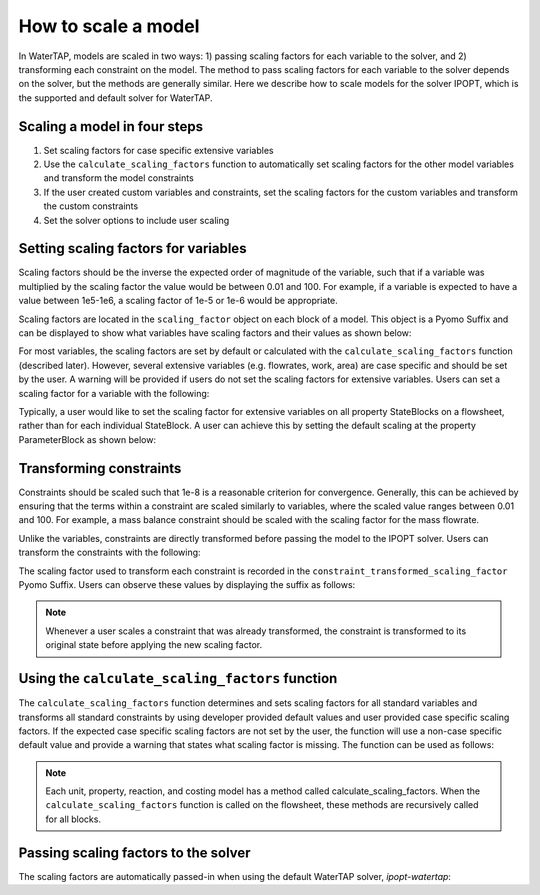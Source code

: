 How to scale a model
--------------------

In WaterTAP, models are scaled in two ways: 1) passing scaling factors for each variable to the solver, and 2) transforming each constraint on the model. 
The method to pass scaling factors for each variable to the solver depends on the solver, but the methods are generally similar. 
Here we describe how to scale models for the solver IPOPT, which is the supported and default solver for WaterTAP.

Scaling a model in four steps
^^^^^^^^^^^^^^^^^^^^^^^^^^^^^

1. Set scaling factors for case specific extensive variables
2. Use the ``calculate_scaling_factors`` function to automatically set scaling factors for the other model variables and transform the model constraints
3. If the user created custom variables and constraints, set the scaling factors for the custom variables and transform the custom constraints
4. Set the solver options to include user scaling


Setting scaling factors for variables
^^^^^^^^^^^^^^^^^^^^^^^^^^^^^^^^^^^^^

Scaling factors should be the inverse the expected order of magnitude of the variable, such that if a variable was multiplied by the scaling factor the value 
would be between 0.01 and 100. For example, if a variable is expected to have a value between 1e5-1e6, a scaling factor of 1e-5 or 1e-6 would be appropriate. 

Scaling factors are located in the ``scaling_factor`` object on each block of a model. 
This object is a Pyomo Suffix and can be displayed to show what variables have scaling factors and their values as shown below:

.. testsetup:: [scaling_factor]

   # quiet idaes logs
   import idaes.logger as idaeslogger
   idaeslogger.getLogger('ideas.core').setLevel('CRITICAL')
   idaeslogger.getLogger('ideas.core.util.scaling').setLevel('CRITICAL')
   idaeslogger.getLogger('idaes.init').setLevel('CRITICAL')

   from pyomo.environ import ConcreteModel
   from idaes.core import FlowsheetBlock
   import watertap.property_models.NaCl_prop_pack as props
   from watertap.unit_models.reverse_osmosis_0D import ReverseOsmosis0D

   m = ConcreteModel()
   m.fs = FlowsheetBlock(dynamic=False)
   m.fs.properties = props.NaClParameterBlock()

   m.fs.unit = ReverseOsmosis0D(property_package=m.fs.properties)

   blk = m.fs.unit

   var = blk.A_comp
   sf = 1e11
   ind = (0, 'H2O')

   # same index as blk.A_comp
   con = blk.eq_recovery_mass_phase_comp

.. testcode:: [scaling_factor]

    # where blk is the block of interest (e.g. m.fs.unit)
    blk.scaling_factor.display()

..
    accept any output from display

.. testoutput:: [scaling_factor]

   ...

For most variables, the scaling factors are set by default or calculated with the ``calculate_scaling_factors`` function (described later). 
However, several extensive variables (e.g. flowrates, work, area) are case specific and should be set by the user. 
A warning will be provided if users do not set the scaling factors for extensive variables. Users can set a scaling factor for a variable with the following:

.. testcode:: [scaling_factor]

    from idaes.core.util.scaling import set_scaling_factor
    # var is the variable, and sf is the scaling factor
    # when setting the scaling factor for a non-indexed variable or for all indices of an indexed variable
    set_scaling_factor(var, sf)

    # when setting the scaling factor for a specific index of a variable
    set_scaling_factor(var[ind], sf)

Typically, a user would like to set the scaling factor for extensive variables on all property StateBlocks on a flowsheet, rather than for each individual StateBlock. 
A user can achieve this by setting the default scaling at the property ParameterBlock as shown below:

.. testsetup:: [set_default_scaling]

   # quiet idaes logs
   import idaes.logger as idaeslogger
   idaeslogger.getLogger('ideas.core').setLevel('CRITICAL')
   idaeslogger.getLogger('idaes.init').setLevel('CRITICAL')

   from pyomo.environ import ConcreteModel
   from idaes.core import FlowsheetBlock
   import watertap.property_models.NaCl_prop_pack as props
   from watertap.unit_models.reverse_osmosis_0D import ReverseOsmosis0D

   m = ConcreteModel()
   m.fs = FlowsheetBlock(dynamic=False)
   m.fs.properties = props.NaClParameterBlock()

   prop = m.fs.properties
   var_name = 'flow_mass_phase_comp'
   sf = 1e1
   ind = ('Liq', 'H2O')

.. testcode:: [set_default_scaling]

    # where prop is the property parameter block, var_name is the variable string name, 
    # ind is the variable index as a tuple, and sf is the scaling factor
    prop.set_default_scaling(var_name, sf, index=ind)


Transforming constraints
^^^^^^^^^^^^^^^^^^^^^^^^

Constraints should be scaled such that 1e-8 is a reasonable criterion for convergence. 
Generally, this can be achieved by ensuring that the terms within a constraint are scaled similarly to variables, where the scaled value ranges between 0.01 and 100. 
For example, a mass balance constraint should be scaled with the scaling factor for the mass flowrate.

Unlike the variables, constraints are directly transformed before passing the model to the IPOPT solver. Users can transform the constraints with the following:

.. testcode:: [scaling_factor]

    from idaes.core.util.scaling import constraint_scaling_transform
    # where con is the constraint, ind is the constraint index, and sf is the scaling factor
    constraint_scaling_transform(con[ind], sf)

The scaling factor used to transform each constraint is recorded in the ``constraint_transformed_scaling_factor`` Pyomo Suffix. 
Users can observe these values by displaying the suffix as follows:

.. testcode:: [scaling_factor]

    # where blk is the block of interest (e.g. m.fs.unit)
    blk.constraint_transformed_scaling_factor.display()
..
    accept any output from display

.. testoutput:: [scaling_factor]

   ...

.. note::

    Whenever a user scales a constraint that was already transformed, the constraint is transformed to its original state before applying the new scaling factor.

Using the ``calculate_scaling_factors`` function
^^^^^^^^^^^^^^^^^^^^^^^^^^^^^^^^^^^^^^^^^^^^^^^^^

The ``calculate_scaling_factors`` function determines and sets scaling factors for all standard variables and transforms all standard constraints by using 
developer provided default values and user provided case specific scaling factors. If the expected case specific scaling factors are not set by the user, 
the function will use a non-case specific default value and provide a warning that states what scaling factor is missing. The function can be used as follows: 


.. testcode:: [scaling_factor]

    from idaes.core.util.scaling import calculate_scaling_factors
    calculate_scaling_factors(m)

.. note::

    Each unit, property, reaction, and costing model has a method called calculate_scaling_factors. When the ``calculate_scaling_factors`` function is called 
    on the flowsheet, these methods are recursively called for all blocks.

Passing scaling factors to the solver
^^^^^^^^^^^^^^^^^^^^^^^^^^^^^^^^^^^^^

The scaling factors are automatically passed-in when using the default WaterTAP solver, `ipopt-watertap`:

.. testcode:: [scaling_factor]

    from watertap.core.solvers import get_solver
    # Create default WaterTAP solver object
    opt = get_solver()
    # Solve model m
    # TODO: COSTING_UPDATE: remove capture output below
    from pyomo.common.tee import capture_output
    with capture_output():
        opt.solve(m)

